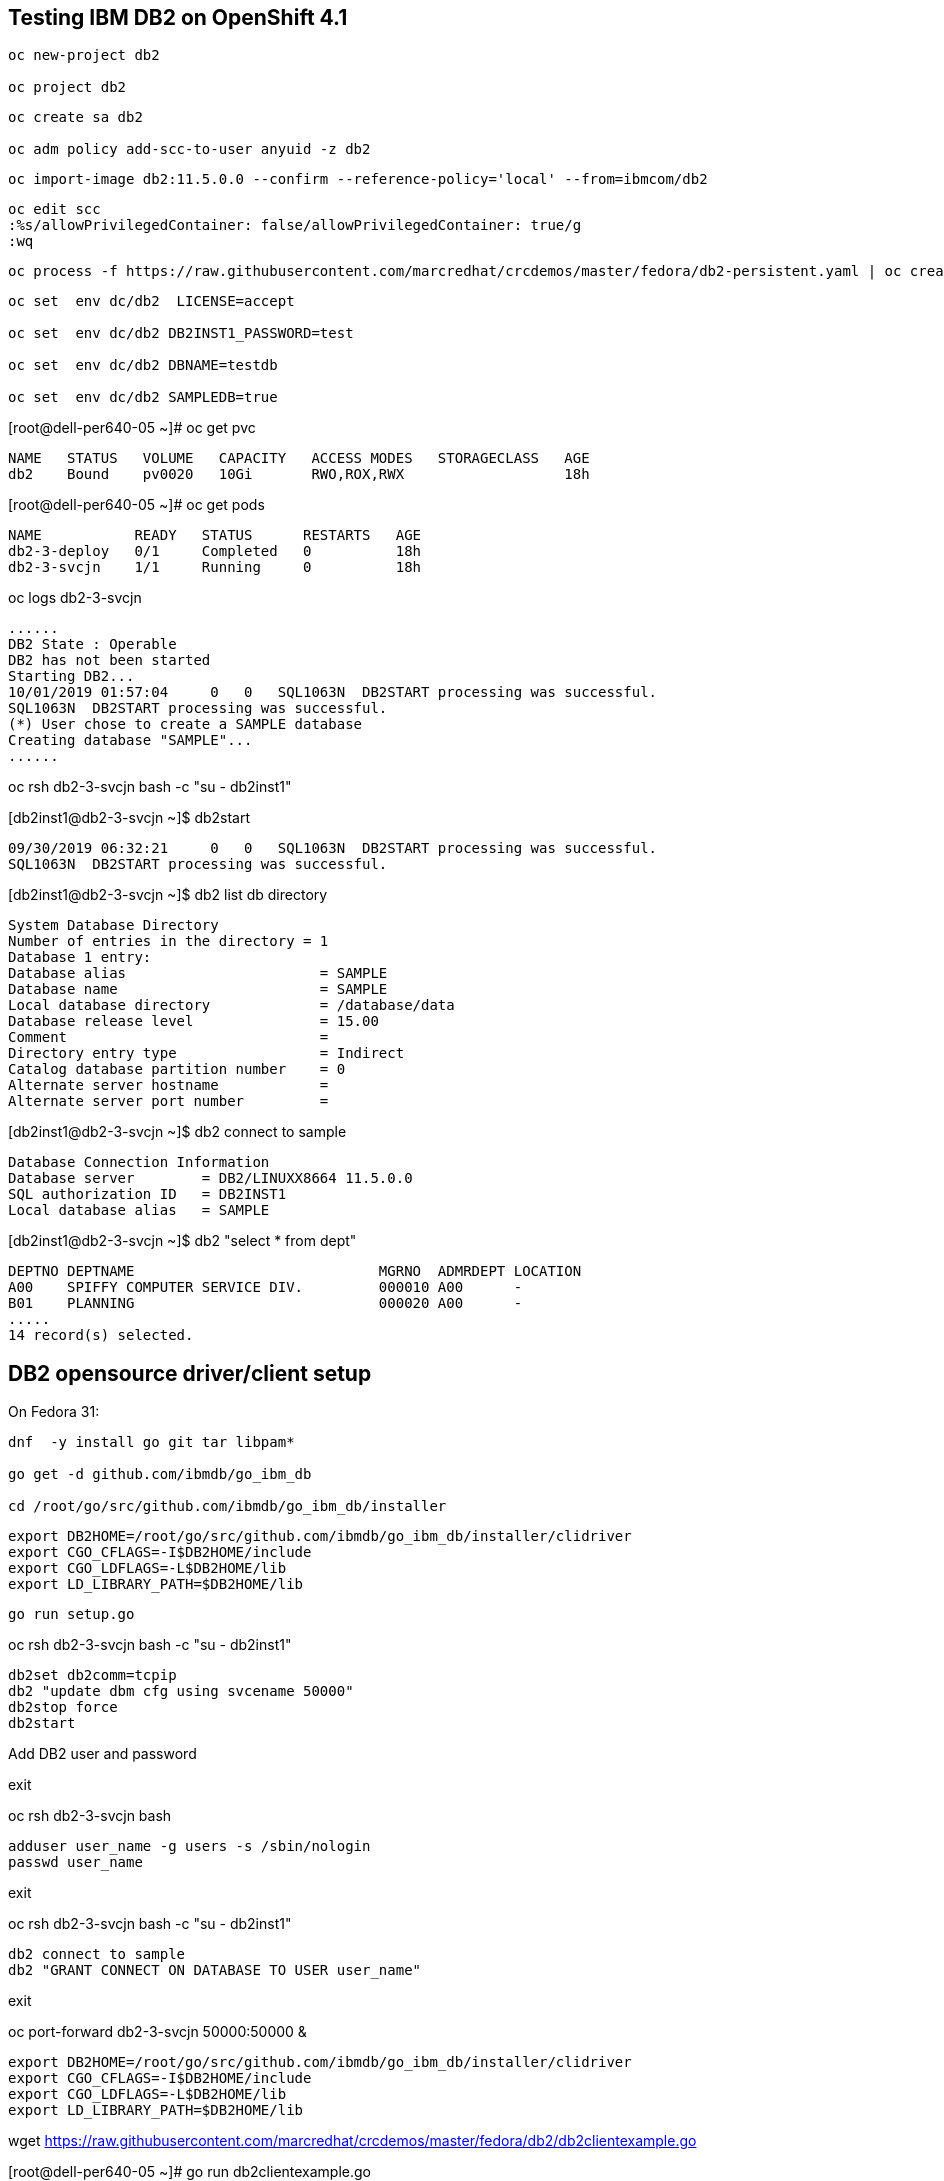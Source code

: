 
== Testing IBM DB2 on OpenShift 4.1


----
oc new-project db2

oc project db2
----


----
oc create sa db2

oc adm policy add-scc-to-user anyuid -z db2
----

----
oc import-image db2:11.5.0.0 --confirm --reference-policy='local' --from=ibmcom/db2
----


----
oc edit scc
:%s/allowPrivilegedContainer: false/allowPrivilegedContainer: true/g
:wq
----

----
oc process -f https://raw.githubusercontent.com/marcredhat/crcdemos/master/fedora/db2-persistent.yaml | oc create -f -
----

----
oc set  env dc/db2  LICENSE=accept

oc set  env dc/db2 DB2INST1_PASSWORD=test

oc set  env dc/db2 DBNAME=testdb

oc set  env dc/db2 SAMPLEDB=true
----


[root@dell-per640-05 ~]# oc get pvc

----
NAME   STATUS   VOLUME   CAPACITY   ACCESS MODES   STORAGECLASS   AGE
db2    Bound    pv0020   10Gi       RWO,ROX,RWX                   18h
----


[root@dell-per640-05 ~]# oc get pods

----
NAME           READY   STATUS      RESTARTS   AGE
db2-3-deploy   0/1     Completed   0          18h
db2-3-svcjn    1/1     Running     0          18h
----


oc logs db2-3-svcjn

----
......
DB2 State : Operable
DB2 has not been started
Starting DB2...
10/01/2019 01:57:04     0   0   SQL1063N  DB2START processing was successful.
SQL1063N  DB2START processing was successful.
(*) User chose to create a SAMPLE database
Creating database "SAMPLE"...
......
----

oc rsh db2-3-svcjn bash -c "su - db2inst1"


[db2inst1@db2-3-svcjn ~]$ db2start

----
09/30/2019 06:32:21     0   0   SQL1063N  DB2START processing was successful.
SQL1063N  DB2START processing was successful.
----


[db2inst1@db2-3-svcjn ~]$ db2 list db directory

----
System Database Directory
Number of entries in the directory = 1
Database 1 entry:
Database alias                       = SAMPLE
Database name                        = SAMPLE
Local database directory             = /database/data
Database release level               = 15.00
Comment                              =
Directory entry type                 = Indirect
Catalog database partition number    = 0
Alternate server hostname            =
Alternate server port number         =
----


[db2inst1@db2-3-svcjn ~]$ db2 connect to sample

----
Database Connection Information
Database server        = DB2/LINUXX8664 11.5.0.0
SQL authorization ID   = DB2INST1
Local database alias   = SAMPLE
----


[db2inst1@db2-3-svcjn ~]$  db2 "select * from dept"

----
DEPTNO DEPTNAME                             MGRNO  ADMRDEPT LOCATION
A00    SPIFFY COMPUTER SERVICE DIV.         000010 A00      -
B01    PLANNING                             000020 A00      -
.....
14 record(s) selected.
----


== DB2 opensource driver/client setup

On Fedora 31:

----
dnf  -y install go git tar libpam*

go get -d github.com/ibmdb/go_ibm_db

cd /root/go/src/github.com/ibmdb/go_ibm_db/installer
----
 

----
export DB2HOME=/root/go/src/github.com/ibmdb/go_ibm_db/installer/clidriver
export CGO_CFLAGS=-I$DB2HOME/include
export CGO_LDFLAGS=-L$DB2HOME/lib
export LD_LIBRARY_PATH=$DB2HOME/lib
----


----
go run setup.go
----


oc rsh db2-3-svcjn bash -c "su - db2inst1"

----
db2set db2comm=tcpip
db2 "update dbm cfg using svcename 50000"
db2stop force
db2start
----


Add DB2 user and password

exit

oc rsh db2-3-svcjn bash

----
adduser user_name -g users -s /sbin/nologin
passwd user_name
----

exit

oc rsh db2-3-svcjn bash -c "su - db2inst1"

----
db2 connect to sample
db2 "GRANT CONNECT ON DATABASE TO USER user_name"
----

exit

oc port-forward  db2-3-svcjn 50000:50000 &


----
export DB2HOME=/root/go/src/github.com/ibmdb/go_ibm_db/installer/clidriver
export CGO_CFLAGS=-I$DB2HOME/include
export CGO_LDFLAGS=-L$DB2HOME/lib
export LD_LIBRARY_PATH=$DB2HOME/lib
----


wget https://raw.githubusercontent.com/marcredhat/crcdemos/master/fedora/db2/db2clientexample.go


[root@dell-per640-05 ~]# go run db2clientexample.go

----
Handling connection for 50000
TABLE CREATED
ID    NAME   LOCATION    POSITION
-------------------------------------
3242  mike   hyd         manager
----
